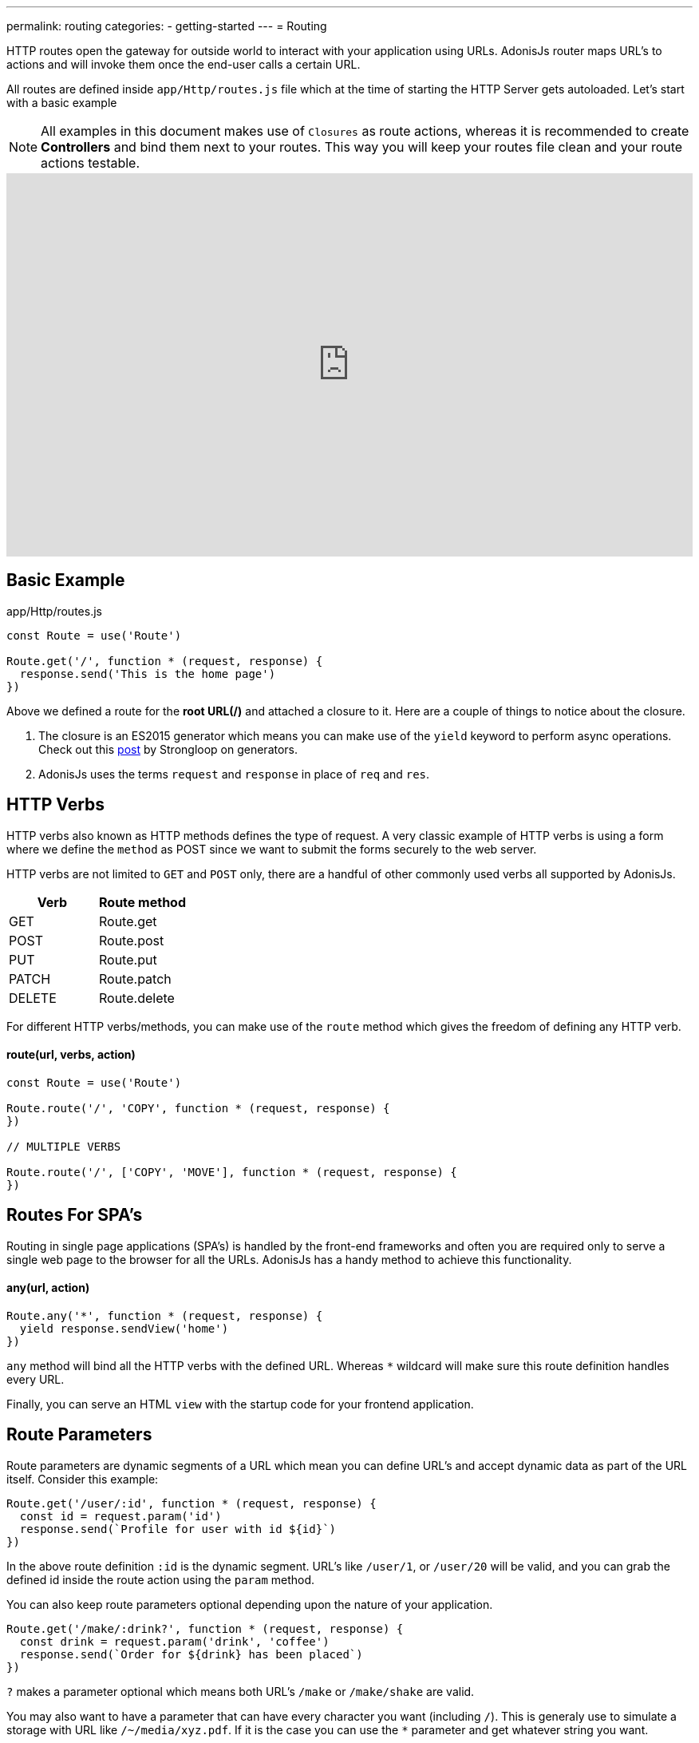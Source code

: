 ---
permalink: routing
categories:
- getting-started
---
= Routing

toc::[]

HTTP routes open the gateway for outside world to interact with your application using URLs. AdonisJs router maps URL's to actions and will invoke them once the end-user calls a certain URL.

All routes are defined inside `app/Http/routes.js` file which at the time of starting the HTTP Server gets autoloaded. Let's start with a basic example

NOTE: All examples in this document makes use of `Closures` as route actions, whereas it is recommended to create *Controllers* and bind them next to your routes. This way you will keep your routes file clean and your route actions testable.

video::w7LD7E53w3w[youtube, width=100%, height=480]

== Basic Example
.app/Http/routes.js
[source, javascript]
----
const Route = use('Route')

Route.get('/', function * (request, response) {
  response.send('This is the home page')
})
----

Above we defined a route for the *root URL(/)* and attached a closure to it. Here are a couple of things to notice about the closure.

[pretty-list]
1. The closure is an ES2015 generator which means you can make use of the `yield` keyword to perform async operations. Check out this link:https://strongloop.com/strongblog/write-your-own-co-using-es2015-generators/[post, window="_blank"] by Strongloop on generators.
2. AdonisJs uses the terms `request` and `response` in place of `req` and `res`.

== HTTP Verbs
HTTP verbs also known as HTTP methods defines the type of request. A very classic example of HTTP verbs is using a form where we define the `method` as POST since we want to submit the forms securely to the web server.

HTTP verbs are not limited to `GET` and `POST` only, there are a handful of other commonly used verbs all supported by AdonisJs.

[options="header"]
|====
| Verb | Route method
| GET | Route.get
| POST | Route.post
| PUT | Route.put
| PATCH | Route.patch
| DELETE | Route.delete
|====

For different HTTP verbs/methods, you can make use of the `route` method which gives the freedom of defining any HTTP verb.

==== route(url, verbs, action)
[source, javascript]
----
const Route = use('Route')

Route.route('/', 'COPY', function * (request, response) {
})

// MULTIPLE VERBS

Route.route('/', ['COPY', 'MOVE'], function * (request, response) {
})
----

== Routes For SPA's
Routing in single page applications (SPA's) is handled by the front-end frameworks and often you are required only to serve a single web page to the browser for all the URLs. AdonisJs has a handy method to achieve this functionality.

==== any(url, action)
[source, javascript]
----
Route.any('*', function * (request, response) {
  yield response.sendView('home')
})
----

`any` method will bind all the HTTP verbs with the defined URL. Whereas `*` wildcard will make sure this route definition handles every URL.

Finally, you can serve an HTML `view` with the startup code for your frontend application.

== Route Parameters
Route parameters are dynamic segments of a URL which mean you can define URL's and accept dynamic data as part of the URL itself. Consider this example:

[source, javascript]
----
Route.get('/user/:id', function * (request, response) {
  const id = request.param('id')
  response.send(`Profile for user with id ${id}`)
})
----

In the above route definition `:id` is the dynamic segment. URL's like `/user/1`, or `/user/20` will be valid, and you can grab the defined id inside the route action using the `param` method.

You can also keep route parameters optional depending upon the nature of your application.

[source, javascript]
----
Route.get('/make/:drink?', function * (request, response) {
  const drink = request.param('drink', 'coffee')
  response.send(`Order for ${drink} has been placed`)
})
----

`?` makes a parameter optional which means both URL's `/make` or `/make/shake` are valid.

You may also want to have a parameter that can have every character you want (including `/`). This is generaly use to simulate a storage with URL like `/~/media/xyz.pdf`. If it is the case you can use the `*` parameter and get whatever string you want.

[source, javascript]
----
Route.get('/~/*', function * (request, response) {
  const media = request.param(0)
  response.send(`You want to download the ${media} file`)
})
----

[NOTE]
====
You are still able to use query parameter with an `*` parameter.
[source, javascript]
----
// url: `/~/media/xyz.pdf?download`
Route.get('/~/*', function * (request, response) {
  const media = request.param(0)

  if (request.input('download') !== null) {
    // ...
  }

  response.send(`You want to download the ${media} file`)
})
----
====


== Content Negotiation Via Routes
link:https://en.wikipedia.org/wiki/Content_negotiation[Content negotiation, window="_blank"] is a way of finding the best output type for a given request. Ideally, HTTP header *Accept* is used to negotiate the content, but some modern apps make the output more explicit by defining the output extension within the URL. For example:

A URL `/users.json` will return the JSON output, whereas `/users.html` will render a view.

AdonisJs routes give you the option to define the formats next to your routes.

==== formats(types, [strict=false])
[source, javascript]
----
Route
  .get('/users', function * (request, response) {
    const format = request.format() <1>
  })
  .formats(['json', 'html'])
----

<1> URL `/users.json` will have the format of `json` and `/users.html` will have the format of `html`. Also `/users` will work and this time format will be *undefined*, if you want to restrict this behavior make sure to set the `strict` option to true when defining formats.

== Route Renderer
Every application has a requirement of creating some *dumb HTML views*. The reason we call them dumb, because these views do not require any dynamic data or logical processing. For example:

1. An about page.
2. Contact page to display company contact information.

Let's take the classical example of rendering an about page.

.Not ideal
[source, javascript]
----
Route.get('/about', function * (request, response) {
  yield response.sendView('about')
})
----

Above we have registered a route for `/about` URL and inside the closure, we render a view using the `sendView` method. Ideally, there is nothing bad about it, but once the number of routes increase, you will end up writing these one liners quite often.

AdonisJs routing layer eliminates this behavior by introducing the `render` which is called together with the `on` method.

.Ideal
[source, javascript]
----
Route.on('/about').render('about')
// same as
Route.get('/about').render('about')
----

This is a small feature, but it will save you from typing few more characters and is more explicit about rendering a view.

TIP: *BONUS*: Views rendered via the `render` method has access to the link:/request[request] object.

== Route Groups
Grouping of routes is required when you want a bunch of routes to share the same attributes without defining them over and over again. For example: Prefixing all routes the current API version `(api/v1)`.

==== group(uniqueName, callback)
[source, javascript]
----
Route.group('version1', function () {
  Route.get('/users', function * (request, response) {
  })
}).prefix('/api/v1')
----

All routes inside the above group get prefixed with `/api/v1` which means `/api/v1/users` will invoke the route action defined next to the above route definition.

Route groups are not only limited to prefixing, but also you can define other properties too.

==== middleware(...middleware)
Define middleware to all the routes inside the group

[source, javascript]
----
Route.group('authenticated', function () {
  // YOUR ROUTES
}).middleware('auth')
----

==== domain(subdomain)
Define a subdomain for a group of routes.

[source, javascript]
----
Route.group('my-group', function () {
  Route.get('/posts', function * (request, response) {
  })
}).domain('blog')
----

Routes defined under a subdomain will be invoked when the URL belongs to a subdomain. For example: `blog.mydomain.dev/posts` will invoke the action for the above route.

==== formats(formats, [strict=false])
You can also define `formats` to a group of routes. See xref:_formats_types_strict_false[formats]

== Named Routes
Routes are defined inside `app/Http/routes.js` file, but they are used everywhere. For example:

1. Inside a view, to create the navigation bar.
2. Inside Controllers, to redirect to a different URL, etc.

As you application will grow, new requirements will lead to changing routes quite often. Now changing them inside the routes file is pretty straight forward but finding their references inside all the views and controllers is not something you are going to enjoy.

It is better to give unique names to your commonly referenced routes and use their name as a reference instead of the URL.

==== as(name)
[source, javascript]
----
Route
  .get('/user/:id', 'UserController.show')
  .as('profile')
----


Now you can reference the name inside your views as using the linkTo helper.

[source, twig]
----
{{ linkTo('profile', 'View Profile', { id: 1 }) }}
{{ linkTo('profile', 'View Profile', { id: 1 } , '_blank') }}
----

.output
[source, html]
----
<a href="/user/1"> View Profile </a>
<a href="/user/1" target="_blank"> View Profile </a>
----

`linkTo` limits you to an anchor tag, there is a general purpose view filter called `route`, which can be used to resolve a named route inside your views.

[source, twig]
----
<form action="{{ 'profile' | route({id: 1}) }}" method="POST"></form>
----

.output
[source, html]
----
<form action="/user/1" method="POST"></form>
----

== Resourceful Routes
Routing layer makes it easier for you to define conventional routes for CRUD based operations. Let's quickly review the syntax of defining resources and their output.

==== resource(name, controller)
[source, javascript]
----
const Route = use('Route')
Route.resource('users', 'UserController')
----

.Output
[options="header"]
|====
| Url | Verb | Controller Method | Purpose
| /users | GET | UserController.index | Show list of all users
| /users/create | GET | UserController.create | Display a form to create a new user.
| /users | POST | UserController.store | Save user submitted via form to the database.
| /users/:id | GET | UserController.show | Display user details using the id
| /users/:id/edit | GET | UserController.edit | Display the form to edit the user.
| /users/:id | PUT/PATCH | UserController.update | Update details for a given user with id.
| /users/:id | DELETE | UserController.destroy | Delete a given user with id.
|====

Here is a couple of things to notice.

1. You always have to register a controller with route resource.
2. AdonisJs will automatically bind the methods for each route, and you cannot customize them. It is nice to stick with the defaults since others contributing to your code will find it easier to follow.

=== Filtering resources
`resource` will create a total of seven routes. Depending upon the nature of your application you may or may not need all the registered routes. AdonisJs makes it so easier to filter the routes.

==== except(...actions)
`except` will remove routes for the given actions.
[source, javascript]
----
Route
  .resource('users', 'UserController')
  .except('create', 'edit')
----

==== only(...actions)
`only` is the opposite of xref:_except_actions[except].

[source, javascript]
----
Route
  .resource('users', 'UserController')
  .only('index', 'store', 'show', 'update', 'delete')
----

=== Extending Resources
You can also extend the existing resources by adding custom routes and controller actions to them. In the practical world, there are a handful of use cases for extending resources. For example:

1. `authors` can be extended to have a route for *Popular* authors.
2. `posts` can be extended to have multiple routes for submitting/fetching comments. You can also extract and make *comments* a different resource, but sometimes it is more logical to extend the parent resource.

==== addCollection(route, [verbs=GET], [callback])
The `addCollection` method will add a new route to the existing resource. By default it binds the route using *GET* verb and controller action name is same as the route name.

[source, javascript]
----
Route
  .resource('authors', 'AuthorsController')
  .addCollection('popular')
----

.Output
[options="header"]
|====
| Url | Verb | Controller Method | Purpose
| /authors/popular | GET | AuthorsController.popular | List popular authors
|====

Of course, you can define a different HTTP verb and assign a different controller method.

[source, javascript]
----
Route
  .resource('authors', 'AuthorsController')
  .addCollection('popular', ['GET', 'HEAD'], (collection) => {
    collection.bindAction('popularAuthors')
  })
----

==== addMember(route, [verbs=GET], [callback])
The `addMember` method has the same signature as xref:_addcollection_route_verbs_get_callback[addCollection], but instead it adds the member for a specific item inside the resource.

[source, javascript]
----
Route
  .resource('posts', 'PostsController')
  .addMember('comments')
----

.Output
[options="header"]
|====
| Url | Verb | Controller Method | Purpose
| /posts/:id/comments | GET | PostsController.comments | List comments for a given post
|====

As you can notice, `comments` route has been added to a single post. Also you can define xref:_middleware_middleware[middleware] and xref:_as_name[name] on the extended routes.

[source, javascript]
----
Route
  .resource('posts', 'PostsController')
  .addMember('comments', ['GET'], (member) => {
    member.middleware('auth').as('postsMember')
  })
----

TIP: Middleware can also be added to the entire resource. For Example: `Route.resource().middleware()`
